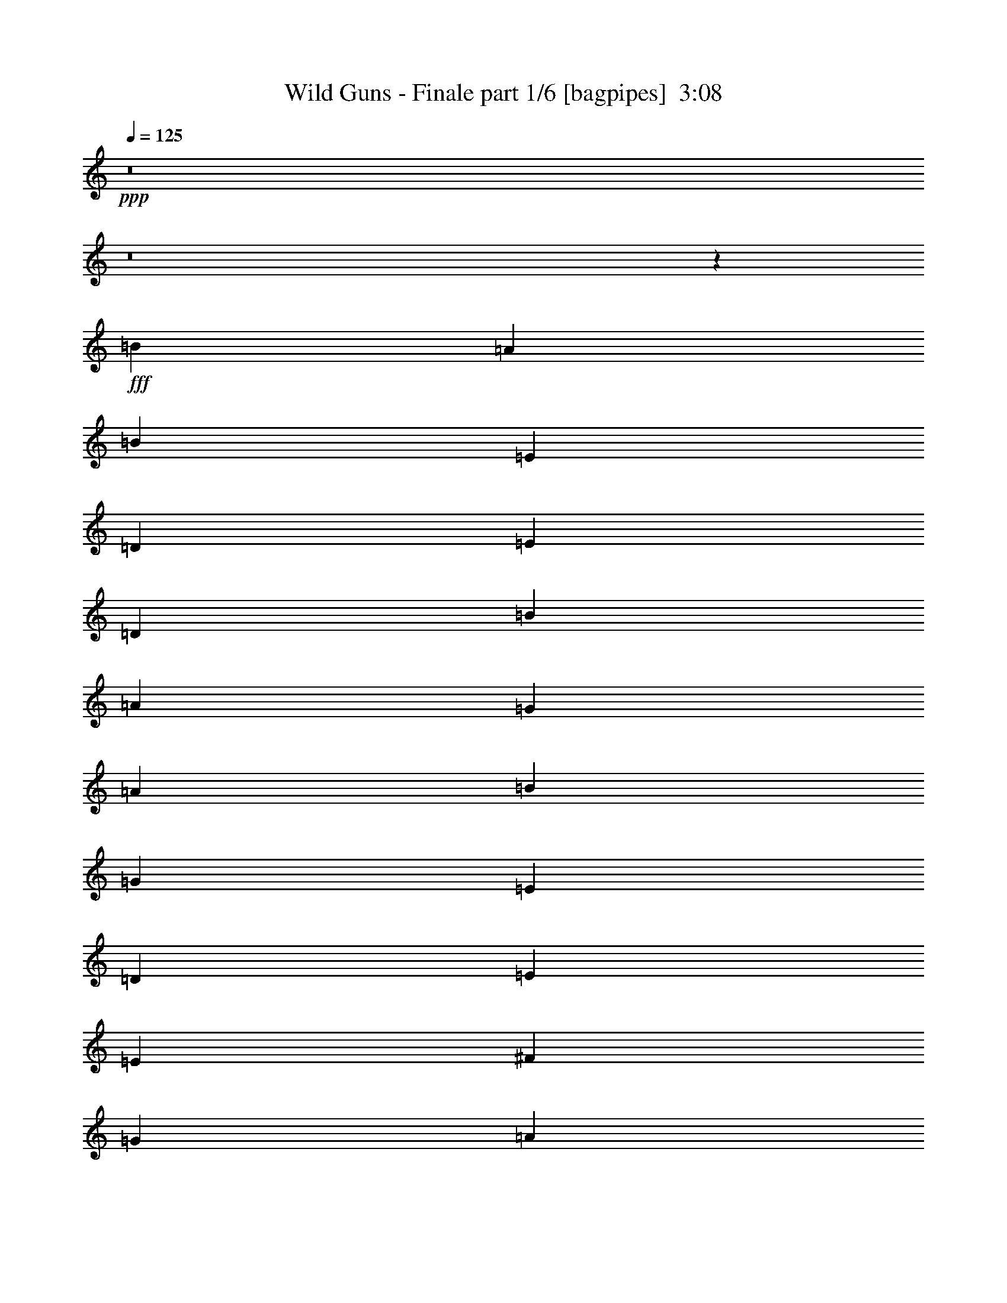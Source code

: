 % Produced with Bruzo's Transcoding Environment
% Transcribed by  Bruzo

X:1
T:  Wild Guns - Finale part 1/6 [bagpipes]  3:08
Z: Transcribed with BruTE 64
L: 1/4
Q: 125
K: C
+ppp+
z8
z8
z8889/8000
+fff+
[=B4137/8000]
[=A4387/8000]
[=B21311/4000]
[=E4387/8000]
[=D4137/8000]
[=E4387/8000]
[=D4137/8000]
[=B4387/8000]
[=A2069/4000]
[=G4387/8000]
[=A4387/8000]
[=B42621/8000]
[=G1097/2000]
[=E4137/8000]
[=D4387/8000]
[=E47009/8000]
[=E4137/8000]
[^F4387/8000]
[=G4137/8000]
[=A4387/8000]
[=G4137/8000]
[^F4387/8000]
[=E1097/2000]
[=D4137/8000]
[=E34097/8000]
[=C321/2000]
[=D3103/8000]
[=B4387/8000]
[=A4137/8000]
[=G1097/2000]
[=B4137/8000]
[=D4387/8000]
[=E4137/8000]
[=G5359/2000]
[=A2131/2000]
[=G2131/2000]
[=B341/320]
[=A2131/2000]
[^F34347/8000]
[^D6331/4000]
[=E12911/8000]
[^F2131/2000]
[=G8587/2000]
[^F2131/1000]
[^F207/1600]
[=G749/800]
[^F2131/2000]
[=E15/2]
z2111/2000
[=D4137/8000]
[=D341/320]
[=E4387/8000]
[=E2131/2000]
[=G4387/8000]
[=G4137/8000]
[=A8587/2000]
[=A4137/8000]
[=A2131/2000]
[=B4387/8000]
[=B17049/8000]
[=A4137/8000]
[=A4387/4000]
[=B2069/4000]
[=B2131/2000]
[=B2131/2000]
[=D4387/8000]
[=D341/320]
[=E4387/8000]
[=E2131/2000]
[=G4137/8000]
[=G4387/8000]
[=A17049/4000]
[=c4387/8000]
[=c2131/2000]
[=B4137/8000]
[=B4387/8000]
[=A4137/8000]
[=G1097/2000]
[^F4137/8000]
[=B34347/8000]
[=B4137/8000]
[=E4387/8000]
[=B4387/8000]
[=E2069/4000]
[=B34097/8000]
[=A4387/4000]
[=G4137/8000]
[^F4387/8000]
[=G2069/4000]
[^F4387/8000]
[=E5967/800]
[=B4387/8000]
[=E4387/8000]
[=B4137/8000]
[=E4387/8000]
[=B17049/4000]
[=A2131/2000]
[=G4387/8000]
[^F4137/8000]
[=G4387/8000]
[=A2069/4000]
[=B749/100]
[=E4387/8000]
[=A4137/8000]
[=E4387/8000]
[=A4137/8000]
[=E8587/2000]
[=A4137/8000]
[=G4387/8000]
[^F4137/8000]
[=E4387/8000]
[^F34097/8000]
[=B807/500]
[=A12661/8000]
[^F351/320]
[=E34097/8000]
[=B12911/8000]
[=A6331/4000]
[=D2131/2000]
[=D517/4000]
[=E58883/8000]
z8527/8000
[=D1097/2000]
[=D2131/2000]
[=E4137/8000]
[=E2131/2000]
[=G4387/8000]
[=G2069/4000]
[=A34347/8000]
[=A4137/8000]
[=A4387/4000]
[=B4137/8000]
[=B17049/8000]
[=A4387/8000]
[=A2131/2000]
[=B2069/4000]
[=B4387/4000]
[=B2131/2000]
[=D4137/8000]
[=D341/320]
[=E4387/8000]
[=E2131/2000]
[=G4387/8000]
[=G4137/8000]
[=A17049/4000]
[=c4387/8000]
[=c2131/2000]
[=B4387/8000]
[=B4137/8000]
[=A1097/2000]
[=G4137/8000]
[^F4387/8000]
[=B34097/8000]
[=B4387/8000]
[=E4137/8000]
[=B1097/2000]
[=E4137/8000]
[=B34347/8000]
[=A2131/2000]
[=G4137/8000]
[^F1097/2000]
[=G4387/8000]
[^F4137/8000]
[=E749/100]
[=B4137/8000]
[=E4387/8000]
[=B4137/8000]
[=E1097/2000]
[=B34097/8000]
[=A2131/2000]
[=G4387/8000]
[^F4387/8000]
[=G2069/4000]
[=A4387/8000]
[=B5967/800]
[=E4387/8000]
[=A4137/8000]
[=E4387/8000]
[=A4387/8000]
[=E17049/4000]
[=A4137/8000]
[=G4387/8000]
[^F4387/8000]
[=E4137/8000]
[^F34097/8000]
[=B807/500]
[=A12911/8000]
[^F341/320]
[=E34097/8000]
[=B12911/8000]
[=A807/500]
[=D2131/2000]
[=D517/4000]
[=E1171/160]
z8611/8000
[=D4387/8000]
[=D2131/2000]
[=E4387/8000]
[=E2131/2000]
[=G2069/4000]
[=G4387/8000]
[=A34097/8000]
[=A4387/8000]
[=A2131/2000]
[=B2069/4000]
[=B8649/4000]
[=A4137/8000]
[=A341/320]
[=B4387/8000]
[=B2131/2000]
[=B2131/2000]
[=D1097/2000]
[=D2131/2000]
[=E4137/8000]
[=E2131/2000]
[=G4387/8000]
[=G2069/4000]
[=A34347/8000]
[=c4137/8000]
[=c2131/2000]
[=B4387/8000]
[=B1097/2000]
[=A4137/8000]
[=G4387/8000]
[^F4137/8000]
[=B34347/8000]
[=B4137/8000]
[=E1097/2000]
[=B4137/8000]
[=E4387/8000]
[=B34097/8000]
[=A2131/2000]
[=G1097/2000]
[^F4137/8000]
[=G4387/8000]
[^F4137/8000]
[=E749/100]
[=B4387/8000]
[=E4137/8000]
[=B1097/2000]
[=E4137/8000]
[=B34347/8000]
[=A2131/2000]
[=G4137/8000]
[^F1097/2000]
[=G4137/8000]
[=A4387/8000]
[=B749/100]
[=E4137/8000]
[=A4387/8000]
[=E4137/8000]
[=A1097/2000]
[=E34097/8000]
[=A4387/8000]
[=G4137/8000]
[^F4387/8000]
[=E4137/8000]
[^F8587/2000]
[=B12661/8000]
[=A12911/8000]
[^F341/320]
[=E34347/8000]
[=B12661/8000]
[=A807/500]
[=D2131/2000]
[=D207/1600]
[=E29483/4000]
z117/16

X:2
T:  Wild Guns - Finale part 2/6 [horn]  3:08
Z: Transcribed with BruTE 64
L: 1/4
Q: 125
K: C
+ppp+
+f+
[=C/4]
z2387/8000
[=C2069/8000]
[=C517/2000]
[=C247/1000]
z2411/8000
[=C2069/8000]
[=C2069/8000]
[=C1951/8000]
z609/2000
[=C517/2000]
[=C2069/8000]
[=C2427/8000]
z49/200
[=C2069/8000]
[=C517/2000]
[=C2403/8000]
z31/125
[=C2069/8000]
[=C2069/8000]
[=C1189/4000]
z2009/8000
[=C517/2000]
[=C2319/8000]
[=C263/1000]
z2033/8000
[=C2069/8000]
[=C1159/4000]
[=C13/50]
z2057/8000
[=C2319/8000]
[=C517/2000]
[=C257/1000]
z1041/4000
[=C1159/4000]
[=C2069/8000]
[=C2031/8000]
z1053/4000
[=C1159/4000]
[=C2069/8000]
[=C2007/8000]
z119/400
[=C2069/8000]
[=C517/2000]
[=C1983/8000]
z601/2000
[=C2069/8000]
[=C2069/8000]
[=C979/4000]
z2429/8000
[=C517/2000]
[=C2069/8000]
[=C1217/4000]
z1953/8000
[=C2069/8000]
[=C517/2000]
[=C241/800]
z1977/8000
[=C2069/8000]
[=C2069/8000]
[=C477/1600]
z1001/4000
[=C517/2000]
[=C2319/8000]
[=C2111/8000]
z1013/4000
[=C2069/8000]
[=C1159/4000]
[=C2087/8000]
z41/160
[=C2069/8000]
[=C1159/4000]
[=C2063/8000]
z83/320
[=C1159/4000]
[=C2069/8000]
[=C1019/4000]
z2099/8000
[=C1159/4000]
[=C2069/8000]
[=D1007/4000]
z2123/8000
[=D2319/8000]
[=D517/2000]
[=D199/800]
z1199/4000
[=D517/2000]
[=D2069/8000]
[=D393/1600]
z1211/4000
[=D517/2000]
[=D2069/8000]
[=D2441/8000]
z973/4000
[=D2069/8000]
[=D517/2000]
[=E,2417/8000]
z197/800
[=E,2069/8000]
[=E,2069/8000]
[=E,299/1000]
z399/1600
[=E,517/2000]
[=E,2319/8000]
[=E,1059/4000]
z2019/8000
[=E,2069/8000]
[=E,1159/4000]
[=E,1047/4000]
z2043/8000
[=E,2069/8000]
[=E,1159/4000]
[=E,207/800]
z517/2000
[=E,1159/4000]
[=E,2069/8000]
[=E,409/1600]
z523/2000
[=E,2319/8000]
[=E,517/2000]
[=E,2021/8000]
z529/2000
[=E,2319/8000]
[=E,517/2000]
[=E,1997/8000]
z2391/8000
[=E,517/2000]
[=E,2069/8000]
[=C493/2000]
z483/1600
[=C517/2000]
[=C2069/8000]
[=C487/2000]
z2439/8000
[=C2069/8000]
[=C517/2000]
[=C303/1000]
z1963/8000
[=C2069/8000]
[=C2069/8000]
[=C2399/8000]
z497/2000
[=C517/2000]
[=C2069/8000]
[=D19/64]
z503/2000
[=D2069/8000]
[=D1159/4000]
[=D2101/8000]
z509/2000
[=D2069/8000]
[=D2319/8000]
[=D519/2000]
z2061/8000
[=D1159/4000]
[=D2069/8000]
[=D513/2000]
z417/1600
[=D2319/8000]
[=D517/2000]
[=E,507/2000]
z2109/8000
[=E,2319/8000]
[=E,517/2000]
[=E,501/2000]
z149/500
[=E,517/2000]
[=E,2069/8000]
[=E,1979/8000]
z301/1000
[=E,517/2000]
[=E,2069/8000]
[=E,391/1600]
z38/125
[=E,2069/8000]
[=E,517/2000]
[=E,2431/8000]
z1957/8000
[=E,517/2000]
[=E,2069/8000]
[=E,1203/4000]
z1981/8000
[=E,517/2000]
[=E,2069/8000]
[=E,1191/4000]
z401/1600
[=E,2069/8000]
[=E,1159/4000]
[=E,527/2000]
z2029/8000
[=E,2069/8000]
[=E,2319/8000]
[=C2083/8000]
z1027/4000
[=C517/2000]
[=C2319/8000]
[=C2059/8000]
z1039/4000
[=C2319/8000]
[=C517/2000]
[=C407/1600]
z1051/4000
[=C2319/8000]
[=C517/2000]
[=C2011/8000]
z2377/8000
[=C517/2000]
[=C2069/8000]
[^C993/4000]
z2401/8000
[^C2069/8000]
[^C517/2000]
[^C981/4000]
z97/320
[^C2069/8000]
[^C517/2000]
[^C1219/4000]
z39/160
[^C517/2000]
[^C2069/8000]
[^C2413/8000]
z987/4000
[^C517/2000]
[^C2069/8000]
[=D2389/8000]
z999/4000
[=D2069/8000]
[=D1159/4000]
[=D423/1600]
z1011/4000
[=D2069/8000]
[=D2319/8000]
[=D209/800]
z2047/8000
[=D517/2000]
[=D2319/8000]
[=D1033/4000]
z2071/8000
[=D2319/8000]
[=D517/2000]
[=B,1021/4000]
z419/1600
[=B,2319/8000]
[=B,2069/8000]
[=B,2017/8000]
z53/200
[=B,1159/4000]
[=B,2069/8000]
[=B,1993/8000]
z1197/4000
[=B,2069/8000]
[=B,517/2000]
[=B,1969/8000]
z1209/4000
[=B,2069/8000]
[=B,517/2000]
[=C389/1600]
z2443/8000
[=C517/2000]
[=C2069/8000]
[=C121/400]
z1967/8000
[=C517/2000]
[=C2069/8000]
[=C599/2000]
z1991/8000
[=C2069/8000]
[=C1159/4000]
[=C1061/4000]
z403/1600
[=C2069/8000]
[=C2319/8000]
[=D2097/8000]
z51/200
[=D517/2000]
[=D2319/8000]
[=D2073/8000]
z129/500
[=D2319/8000]
[=D517/2000]
[=D2049/8000]
z261/1000
[=D2319/8000]
[=D2069/8000]
[=D253/1000]
z2113/8000
[=D1159/4000]
[=D2069/8000]
[=E,/4]
z2387/8000
[=E,2069/8000]
[=E,517/2000]
[=E,247/1000]
z2411/8000
[=E,2069/8000]
[=E,517/2000]
[=E,61/250]
z609/2000
[=E,517/2000]
[=E,2069/8000]
[=E,2427/8000]
z49/200
[=E,517/2000]
[=E,2069/8000]
[=E,2403/8000]
z31/125
[=E,2069/8000]
[=E,517/2000]
[=E,2379/8000]
z2009/8000
[=E,517/2000]
[=E,2319/8000]
[=E,263/1000]
z2033/8000
[=E,517/2000]
[=E,2319/8000]
[=E,13/50]
z8
z8
z8
z8
z5993/2000
[=C507/2000]
z2109/8000
[=C2319/8000]
[=C517/2000]
[=C501/2000]
z2383/8000
[=C2069/8000]
[=C2069/8000]
[=C1979/8000]
z301/1000
[=C517/2000]
[=C2069/8000]
[=C391/1600]
z38/125
[=C2069/8000]
[=C517/2000]
[=C2431/8000]
z489/2000
[=C2069/8000]
[=C517/2000]
[=C2407/8000]
z1981/8000
[=C517/2000]
[=C2069/8000]
[=C1191/4000]
z401/1600
[=C2069/8000]
[=C1159/4000]
[=C527/2000]
z2029/8000
[=C2069/8000]
[=C1159/4000]
[=E,521/2000]
z1027/4000
[=E,517/2000]
[=E,2319/8000]
[=E,2059/8000]
z1039/4000
[=E,1159/4000]
[=E,2069/8000]
[=E,407/1600]
z1051/4000
[=E,2319/8000]
[=E,517/2000]
[=E,2011/8000]
z297/1000
[=E,2069/8000]
[=E,2069/8000]
[=E,993/4000]
z2401/8000
[=E,517/2000]
[=E,2069/8000]
[=E,981/4000]
z97/320
[=E,2069/8000]
[=E,517/2000]
[=E,1219/4000]
z1949/8000
[=E,2069/8000]
[=E,2069/8000]
[=E,2413/8000]
z987/4000
[=E,517/2000]
[=E,2069/8000]
[=C2389/8000]
z999/4000
[=C2069/8000]
[=C1159/4000]
[=C423/1600]
z1011/4000
[=C2069/8000]
[=C1159/4000]
[=C2091/8000]
z2047/8000
[=C517/2000]
[=C2319/8000]
[=C1033/4000]
z2071/8000
[=C1159/4000]
[=C2069/8000]
[=C1021/4000]
z419/1600
[=C2319/8000]
[=C517/2000]
[=C1009/4000]
z53/200
[=C1159/4000]
[=C2069/8000]
[=C1993/8000]
z1197/4000
[=C517/2000]
[=C2069/8000]
[=C1969/8000]
z1209/4000
[=C2069/8000]
[=C517/2000]
[=E,389/1600]
z1221/4000
[=E,2069/8000]
[=E,2069/8000]
[=E,121/400]
z1967/8000
[=E,517/2000]
[=E,2069/8000]
[=E,599/2000]
z1991/8000
[=E,2069/8000]
[=E,1159/4000]
[=E,1061/4000]
z403/1600
[=E,2069/8000]
[=E,1159/4000]
[=E,1049/4000]
z51/200
[=E,517/2000]
[=E,2319/8000]
[=E,2073/8000]
z129/500
[=E,2319/8000]
[=E,517/2000]
[=E,2049/8000]
z261/1000
[=E,2319/8000]
[=E,517/2000]
[=E,81/320]
z2113/8000
[=E,1159/4000]
[=E,2069/8000]
[=C/4]
z2387/8000
[=C517/2000]
[=C2069/8000]
[=C247/1000]
z2411/8000
[=C2069/8000]
[=C517/2000]
[=C61/250]
z487/1600
[=C2069/8000]
[=C2069/8000]
[=C2427/8000]
z49/200
[=C517/2000]
[=C2069/8000]
[^C2403/8000]
z31/125
[^C2069/8000]
[^C517/2000]
[^C2379/8000]
z251/1000
[^C2069/8000]
[^C2319/8000]
[^C263/1000]
z2033/8000
[^C517/2000]
[^C2319/8000]
[^C13/50]
z2057/8000
[^C2319/8000]
[^C517/2000]
[=D257/1000]
z2081/8000
[=D2319/8000]
[=D517/2000]
[=D127/500]
z1053/4000
[=D1159/4000]
[=D2069/8000]
[=D2007/8000]
z119/400
[=D517/2000]
[=D2069/8000]
[=D1983/8000]
z601/2000
[=D2069/8000]
[=D517/2000]
[=B,1959/8000]
z607/2000
[=B,2069/8000]
[=B,2069/8000]
[=B,1217/4000]
z1953/8000
[=B,517/2000]
[=B,2069/8000]
[=B,241/800]
z1977/8000
[=B,2069/8000]
[=B,517/2000]
[=B,1193/4000]
z2001/8000
[=B,2069/8000]
[=B,2319/8000]
[=C2111/8000]
z1013/4000
[=C517/2000]
[=C2319/8000]
[=C2087/8000]
z41/160
[=C2069/8000]
[=C1159/4000]
[=C2063/8000]
z1037/4000
[=C2319/8000]
[=C517/2000]
[=C2039/8000]
z2099/8000
[=C1159/4000]
[=C2069/8000]
[=D1007/4000]
z2123/8000
[=D1159/4000]
[=D2069/8000]
[=D199/800]
z2397/8000
[=D2069/8000]
[=D517/2000]
[=D983/4000]
z1211/4000
[=D517/2000]
[=D2069/8000]
[=D2441/8000]
z973/4000
[=D517/2000]
[=D2069/8000]
[=E,2417/8000]
z197/800
[=E,2069/8000]
[=E,517/2000]
[=E,2393/8000]
z997/4000
[=E,2069/8000]
[=E,2319/8000]
[=E,1059/4000]
z2019/8000
[=E,517/2000]
[=E,2319/8000]
[=E,1047/4000]
z2043/8000
[=E,2069/8000]
[=E,1159/4000]
[=E,207/800]
z2067/8000
[=E,2319/8000]
[=E,517/2000]
[=E,1023/4000]
z523/2000
[=E,1159/4000]
[=E,2069/8000]
[=E,2021/8000]
z529/2000
[=E,2319/8000]
[=E,517/2000]
[=E,1997/8000]
z8
z8
z8
z8
z4811/1600
[=C389/1600]
z1221/4000
[=C2069/8000]
[=C517/2000]
[=C2421/8000]
z1967/8000
[=C517/2000]
[=C2069/8000]
[=C599/2000]
z1991/8000
[=C517/2000]
[=C2319/8000]
[=C1061/4000]
z403/1600
[=C2069/8000]
[=C1159/4000]
[=C1049/4000]
z2039/8000
[=C2069/8000]
[=C2319/8000]
[=C2073/8000]
z129/500
[=C1159/4000]
[=C2069/8000]
[=C2049/8000]
z261/1000
[=C2319/8000]
[=C517/2000]
[=C81/320]
z33/125
[=C2319/8000]
[=C2069/8000]
[=E,/4]
z2387/8000
[=E,517/2000]
[=E,2069/8000]
[=E,247/1000]
z2411/8000
[=E,2069/8000]
[=E,517/2000]
[=E,61/250]
z487/1600
[=E,2069/8000]
[=E,517/2000]
[=E,607/2000]
z49/200
[=E,517/2000]
[=E,2069/8000]
[=E,2403/8000]
z31/125
[=E,517/2000]
[=E,2069/8000]
[=E,2379/8000]
z251/1000
[=E,2069/8000]
[=E,1159/4000]
[=E,421/1600]
z2033/8000
[=E,517/2000]
[=E,2319/8000]
[=E,13/50]
z2057/8000
[=E,1159/4000]
[=E,2069/8000]
[=C257/1000]
z2081/8000
[=C2319/8000]
[=C517/2000]
[=C127/500]
z421/1600
[=C2319/8000]
[=C2069/8000]
[=C2007/8000]
z119/400
[=C517/2000]
[=C2069/8000]
[=C1983/8000]
z601/2000
[=C2069/8000]
[=C517/2000]
[=C1959/8000]
z607/2000
[=C2069/8000]
[=C517/2000]
[=C487/1600]
z1953/8000
[=C517/2000]
[=C2069/8000]
[=C241/800]
z1977/8000
[=C2069/8000]
[=C517/2000]
[=C1193/4000]
z2001/8000
[=C2069/8000]
[=C1159/4000]
[=E,33/125]
z1013/4000
[=E,517/2000]
[=E,2319/8000]
[=E,2087/8000]
z41/160
[=E,517/2000]
[=E,2319/8000]
[=E,2063/8000]
z1037/4000
[=E,2319/8000]
[=E,517/2000]
[=E,2039/8000]
z1049/4000
[=E,2319/8000]
[=E,2069/8000]
[=E,1007/4000]
z2123/8000
[=E,1159/4000]
[=E,2069/8000]
[=E,199/800]
z2397/8000
[=E,2069/8000]
[=E,517/2000]
[=E,983/4000]
z2421/8000
[=E,2069/8000]
[=E,2069/8000]
[=E,2441/8000]
z973/4000
[=E,517/2000]
[=E,2069/8000]
[=C2417/8000]
z197/800
[=C2069/8000]
[=C517/2000]
[=C2393/8000]
z997/4000
[=C2069/8000]
[=C1159/4000]
[=C2119/8000]
z2019/8000
[=C517/2000]
[=C2319/8000]
[=C1047/4000]
z2043/8000
[=C517/2000]
[=C2319/8000]
[^C207/800]
z2067/8000
[^C2319/8000]
[^C517/2000]
[^C1023/4000]
z2091/8000
[^C2319/8000]
[^C2069/8000]
[^C2021/8000]
z529/2000
[^C1159/4000]
[^C2069/8000]
[^C1997/8000]
z239/800
[^C2069/8000]
[^C517/2000]
[=D1973/8000]
z1207/4000
[=D2069/8000]
[=D2069/8000]
[=D487/2000]
z2439/8000
[=D517/2000]
[=D2069/8000]
[=D303/1000]
z1963/8000
[=D2069/8000]
[=D517/2000]
[=D3/10]
z1987/8000
[=D2069/8000]
[=D517/2000]
[=B,297/1000]
z503/2000
[=B,517/2000]
[=B,2319/8000]
[=B,2101/8000]
z509/2000
[=B,517/2000]
[=B,2319/8000]
[=B,2077/8000]
z103/400
[=B,2319/8000]
[=B,517/2000]
[=B,2053/8000]
z417/1600
[=B,1159/4000]
[=B,2069/8000]
[=C507/2000]
z2109/8000
[=C1159/4000]
[=C2069/8000]
[=C501/2000]
z2383/8000
[=C2069/8000]
[=C517/2000]
[=C99/400]
z2407/8000
[=C2069/8000]
[=C2069/8000]
[=C391/1600]
z38/125
[=C517/2000]
[=C2069/8000]
[=D2431/8000]
z489/2000
[=D2069/8000]
[=D517/2000]
[=D2407/8000]
z99/400
[=D2069/8000]
[=D517/2000]
[=D2383/8000]
z401/1600
[=D517/2000]
[=D2319/8000]
[=D527/2000]
z2029/8000
[=D2069/8000]
[=D1159/4000]
[=E,521/2000]
z2053/8000
[=E,2069/8000]
[=E,1159/4000]
[=E,103/400]
z1039/4000
[=E,1159/4000]
[=E,2069/8000]
[=E,407/1600]
z1051/4000
[=E,1159/4000]
[=E,2069/8000]
[=E,2011/8000]
z297/1000
[=E,2069/8000]
[=E,517/2000]
[=E,1987/8000]
z3/10
[=E,2069/8000]
[=E,2069/8000]
[=E,981/4000]
z97/320
[=E,517/2000]
[=E,2069/8000]
[=E,1219/4000]
z1949/8000
[=E,2069/8000]
[=E,517/2000]
[=E,1207/4000]
z8
z8
z8
z8
z1493/500
[=C33/125]
z81/320
[=C2069/8000]
[=C2319/8000]
[=C2087/8000]
z41/160
[=C517/2000]
[=C2319/8000]
[=C2063/8000]
z1037/4000
[=C2319/8000]
[=C517/2000]
[=C2039/8000]
z1049/4000
[=C2319/8000]
[=C517/2000]
[=C403/1600]
z2123/8000
[=C1159/4000]
[=C2069/8000]
[=C199/800]
z2397/8000
[=C517/2000]
[=C2069/8000]
[=C983/4000]
z2421/8000
[=C2069/8000]
[=C517/2000]
[=C1221/4000]
z973/4000
[=C517/2000]
[=C2069/8000]
[=E,2417/8000]
z197/800
[=E,517/2000]
[=E,2069/8000]
[=E,2393/8000]
z997/4000
[=E,2069/8000]
[=E,1159/4000]
[=E,2119/8000]
z1009/4000
[=E,2069/8000]
[=E,2319/8000]
[=E,1047/4000]
z2043/8000
[=E,517/2000]
[=E,2319/8000]
[=E,207/800]
z2067/8000
[=E,2319/8000]
[=E,517/2000]
[=E,1023/4000]
z2091/8000
[=E,2319/8000]
[=E,517/2000]
[=E,1011/4000]
z529/2000
[=E,1159/4000]
[=E,2069/8000]
[=E,1997/8000]
z239/800
[=E,2069/8000]
[=E,517/2000]
[=C1973/8000]
z1207/4000
[=C2069/8000]
[=C517/2000]
[=C1949/8000]
z2439/8000
[=C517/2000]
[=C2069/8000]
[=C303/1000]
z1963/8000
[=C517/2000]
[=C2069/8000]
[=C3/10]
z1987/8000
[=C2069/8000]
[=C517/2000]
[=C297/1000]
z2011/8000
[=C2069/8000]
[=C2319/8000]
[=C2101/8000]
z509/2000
[=C517/2000]
[=C2319/8000]
[=C2077/8000]
z103/400
[=C2319/8000]
[=C517/2000]
[=C2053/8000]
z521/2000
[=C2319/8000]
[=C2069/8000]
[=E,507/2000]
z2109/8000
[=E,1159/4000]
[=E,2069/8000]
[=E,501/2000]
z2383/8000
[=E,2069/8000]
[=E,517/2000]
[=E,99/400]
z2407/8000
[=E,2069/8000]
[=E,517/2000]
[=E,489/2000]
z38/125
[=E,517/2000]
[=E,2069/8000]
[=E,2431/8000]
z489/2000
[=E,517/2000]
[=E,2069/8000]
[=E,2407/8000]
z99/400
[=E,2069/8000]
[=E,517/2000]
[=E,2383/8000]
z501/2000
[=E,2069/8000]
[=E,2319/8000]
[=E,527/2000]
z2029/8000
[=E,517/2000]
[=E,2319/8000]
[=C521/2000]
z2053/8000
[=C2069/8000]
[=C1159/4000]
[=C103/400]
z2077/8000
[=C2319/8000]
[=C2069/8000]
[=C407/1600]
z1051/4000
[=C1159/4000]
[=C2069/8000]
[=C2011/8000]
z297/1000
[=C2069/8000]
[=C517/2000]
[^C1987/8000]
z3/10
[^C2069/8000]
[^C517/2000]
[^C1963/8000]
z97/320
[^C517/2000]
[^C2069/8000]
[^C1219/4000]
z1949/8000
[^C517/2000]
[^C2069/8000]
[^C1207/4000]
z1973/8000
[^C2069/8000]
[^C517/2000]
[=D239/800]
z999/4000
[=D517/2000]
[=D2319/8000]
[=D423/1600]
z1011/4000
[=D517/2000]
[=D2319/8000]
[=D2091/8000]
z1023/4000
[=D2069/8000]
[=D1159/4000]
[=D2067/8000]
z207/800
[=D2319/8000]
[=D2069/8000]
[=B,1021/4000]
z419/1600
[=B,1159/4000]
[=B,2069/8000]
[=B,1009/4000]
z2119/8000
[=B,2319/8000]
[=B,517/2000]
[=B,997/4000]
z2393/8000
[=B,2069/8000]
[=B,517/2000]
[=B,197/800]
z1209/4000
[=B,517/2000]
[=B,2069/8000]
[=C389/1600]
z1221/4000
[=C2069/8000]
[=C517/2000]
[=C2421/8000]
z983/4000
[=C2069/8000]
[=C517/2000]
[=C2397/8000]
z1991/8000
[=C517/2000]
[=C2319/8000]
[=C1061/4000]
z403/1600
[=C517/2000]
[=C2319/8000]
[=D1049/4000]
z2039/8000
[=D2069/8000]
[=D1159/4000]
[=D1037/4000]
z2063/8000
[=D2319/8000]
[=D2069/8000]
[=D2049/8000]
z261/1000
[=D1159/4000]
[=D2069/8000]
[=D81/320]
z33/125
[=D2319/8000]
[=D517/2000]
[=E,2001/8000]
z1193/4000
[=E,2069/8000]
[=E,2069/8000]
[=E,247/1000]
z2411/8000
[=E,517/2000]
[=E,2069/8000]
[=E,61/250]
z487/1600
[=E,2069/8000]
[=E,517/2000]
[=E,607/2000]
z1959/8000
[=E,2069/8000]
[=E,517/2000]
[=E,601/2000]
z31/125
[=E,517/2000]
[=E,2069/8000]
[=E,2379/8000]
z251/1000
[=E,517/2000]
[=E,2319/8000]
[=E,421/1600]
z127/500
[=E,2069/8000]
[=E,1159/4000]
[=E,2081/8000]
z113/16

X:3
T:  Wild Guns - Finale part 3/6 [flute]  3:08
Z: Transcribed with BruTE 64
L: 1/4
Q: 125
K: C
+ppp+
z8
z8
z8889/8000
[=B,34097/8000=E34097/8000]
[=A,34097/8000=D34097/8000]
[=B,8-=E8-]
[=B,889/1600=E889/1600]
[=B,34097/8000=E34097/8000]
[=A,34347/8000=D34347/8000]
[=B,8-=E8-]
[=B,889/1600=E889/1600]
[=G,34097/8000=C34097/8000]
[=A,34097/8000^C34097/8000]
[=A,34347/8000=D34347/8000]
[=B,6331/4000^D6331/4000]
[=A,4287/1600^D4287/1600]
[=B,8587/2000=E8587/2000]
[=A,34097/8000=D34097/8000]
[=A,34097/8000=B,34097/8000]
[=G,25903/8000=B,25903/8000]
z2111/2000
[=E,8-=G,8-]
[=E,889/1600=G,889/1600]
[=E,8-=B,8-]
[=E,2097/4000=B,2097/4000]
[=E,8-=G,8-]
[=E,889/1600=G,889/1600]
[=G,34097/8000=C34097/8000]
[^F,8649/4000=B,8649/4000]
[=B,17049/8000^D17049/8000]
[=G,8-=C8-]
[=G,1111/2000=C1111/2000]
[=G,8-=B,8-]
[=G,839/1600=B,839/1600]
[=G,8-=C8-]
[=G,1111/2000=C1111/2000]
[=G,8-=B,8-]
[=G,889/1600=B,889/1600]
[=G,34097/8000=C34097/8000]
[=A,34347/8000^C34347/8000]
[=A,34097/8000=D34097/8000]
[=A,807/500=D807/500]
[=A,5359/2000=D5359/2000]
[=B,34097/8000=C34097/8000]
[=A,34097/8000=D34097/8000]
[=A,34347/8000=B,34347/8000]
[=G,2557/800=B,2557/800]
z8527/8000
[=E,8-=G,8-]
[=E,889/1600=G,889/1600]
[=E,8-=B,8-]
[=E,1111/2000=B,1111/2000]
[=E,8-=G,8-]
[=E,839/1600=G,839/1600]
[=G,34347/8000=C34347/8000]
[^F,17049/8000=B,17049/8000]
[=B,2131/1000^D2131/1000]
[=G,8-=C8-]
[=G,889/1600=C889/1600]
[=G,8-=B,8-]
[=G,1111/2000=B,1111/2000]
[=G,8-=C8-]
[=G,1111/2000=C1111/2000]
[=G,8-=B,8-]
[=G,839/1600=B,839/1600]
[=G,34347/8000=C34347/8000]
[=A,34097/8000^C34097/8000]
[=A,34097/8000=D34097/8000]
[=A,807/500=D807/500]
[=A,5359/2000=D5359/2000]
[=B,34097/8000=C34097/8000]
[=A,34347/8000=D34347/8000]
[=A,34097/8000=B,34097/8000]
[=G,25487/8000=B,25487/8000]
z8611/8000
[=E,8-=G,8-]
[=E,1111/2000=G,1111/2000]
[=E,8-=B,8-]
[=E,1111/2000=B,1111/2000]
[=E,8-=G,8-]
[=E,889/1600=G,889/1600]
[=G,34097/8000=C34097/8000]
[^F,17049/8000=B,17049/8000]
[=B,8649/4000^D8649/4000]
[=G,8-=C8-]
[=G,839/1600=C839/1600]
[=G,8-=B,8-]
[=G,1111/2000=B,1111/2000]
[=G,8-=C8-]
[=G,889/1600=C889/1600]
[=G,8-=B,8-]
[=G,1111/2000=B,1111/2000]
[=G,34097/8000=C34097/8000]
[=A,34097/8000^C34097/8000]
[=A,8587/2000=D8587/2000]
[=A,12661/8000=D12661/8000]
[=A,5359/2000=D5359/2000]
[=B,34347/8000=C34347/8000]
[=A,34097/8000=D34097/8000]
[=A,34097/8000=B,34097/8000]
[=G,1619/500=B,1619/500]
z117/16

X:4
T:  Wild Guns - Finale part 4/6 [lute]  3:08
Z: Transcribed with BruTE 64
L: 1/4
Q: 125
K: C
+ppp+
z8
z8
z8889/8000
+mp+
[=g34097/8000]
[^f34097/8000]
[=g8-]
[=g889/1600]
[=g34097/8000]
[^f34347/8000]
[=g8-]
[=g889/1600]
[=e34097/8000]
[=e34097/8000]
[^f34347/8000]
[^f6331/4000]
[^f4287/1600]
[=g8587/2000]
[^f34097/8000]
[=e34097/8000]
[=e25903/8000]
z2111/2000
+f+
[=G/4=c/4-]
+mp+
[=c2137/8000-]
+f+
[^F2363/8000=c2363/8000-]
+mp+
[=c81/320-]
+f+
[=D79/320=c79/320-]
+mp+
[=c1081/4000-]
+f+
[=G1169/4000=c1169/4000-]
+mp+
[=c2049/8000-]
+f+
[=D1951/8000=c1951/8000-]
+mp+
[=c609/2000-]
+f+
[^F129/500=c129/500-]
+mp+
[=c2073/8000-]
+f+
[=D1927/8000=c1927/8000-]
+mp+
[=c123/400-]
+f+
[=G51/200=c51/200-]
+mp+
[=c2097/8000-]
+f+
[=G1903/8000=c1903/8000-]
+mp+
[=c497/1600-]
+f+
[^F403/1600=c403/1600-]
+mp+
[=c1061/4000-]
+f+
[=D1189/4000=c1189/4000-]
+mp+
[=c2009/8000-]
+f+
[=G1991/8000=c1991/8000-]
+mp+
[=c1073/4000-]
+f+
[=D1177/4000=c1177/4000-]
+mp+
[=c2033/8000-]
+f+
[=G8467/8000=c8467/8000-]
+mp+
[=c889/1600]
[=G8-]
[=G2097/4000]
+f+
[=G5/16=c5/16-]
+mp+
[=c1887/8000-]
+f+
[^F2113/8000=c2113/8000-]
+mp+
[=c253/1000-]
+f+
[=D619/2000=c619/2000-]
+mp+
[=c239/1000-]
+f+
[=G261/1000=c261/1000-]
+mp+
[=c2299/8000-]
+f+
[=D2201/8000=c2201/8000-]
+mp+
[=c121/500-]
+f+
[^F129/500=c129/500-]
+mp+
[=c2323/8000-]
+f+
[=D2177/8000=c2177/8000-]
+mp+
[=c49/200-]
+f+
[=G51/200=c51/200-]
+mp+
[=c2347/8000-]
+f+
[=G2153/8000=c2153/8000-]
+mp+
[=c31/125-]
+f+
[^F629/2000=c629/2000-]
+mp+
[=c117/500-]
+f+
[=D133/500=c133/500-]
+mp+
[=c2009/8000-]
+f+
[=G2491/8000=c2491/8000-]
+mp+
[=c237/1000-]
+f+
[=D263/1000=c263/1000-]
+mp+
[=c2033/8000-]
+f+
[=G8967/8000=c8967/8000-]
+mp+
[=c789/1600]
[=e34097/8000]
[^d4387/4000-]
+f+
[^F2069/8000^d2069/8000-]
[=G517/2000^d517/2000-]
[=A2069/8000^d2069/8000-]
[^A1159/4000^d1159/4000]
+mp+
[^f17049/8000]
[=e8-]
[=e1111/2000]
[=e8-]
[=e839/1600]
[=e8-]
[=e1111/2000]
[=e8-]
[=e889/1600]
[=e34097/8000]
[=e34347/8000]
[^f34097/8000]
[^f807/500]
[^f5359/2000]
[=g34097/8000]
[^f34097/8000]
[=e34347/8000]
[=e2557/800]
z8527/8000
+f+
[=G/4=c/4-]
+mp+
[=c597/2000-]
+f+
[^F33/125=c33/125-]
+mp+
[=c81/320-]
+f+
[=D79/320=c79/320-]
+mp+
[=c603/2000-]
+f+
[=G261/1000=c261/1000-]
+mp+
[=c2049/8000-]
+f+
[=D2451/8000=c2451/8000-]
+mp+
[=c121/500-]
+f+
[^F129/500=c129/500-]
+mp+
[=c2073/8000-]
+f+
[=D2427/8000=c2427/8000-]
+mp+
[=c49/200-]
+f+
[=G51/200=c51/200-]
+mp+
[=c1049/4000-]
+f+
[=G1201/4000=c1201/4000-]
+mp+
[=c397/1600-]
+f+
[^F403/1600=c403/1600-]
+mp+
[=c593/2000-]
+f+
[=D133/500=c133/500-]
+mp+
[=c2009/8000-]
+f+
[=G1991/8000=c1991/8000-]
+mp+
[=c599/2000-]
+f+
[=D263/1000=c263/1000-]
+mp+
[=c2033/8000-]
+f+
[=G8467/8000=c8467/8000-]
+mp+
[=c889/1600]
[=G8-]
[=G1111/2000]
+f+
[=G/4=c/4-]
+mp+
[=c2137/8000-]
+f+
[^F1863/8000=c1863/8000-]
+mp+
[=c101/320-]
+f+
[=D79/320=c79/320-]
+mp+
[=c1081/4000-]
+f+
[=G1169/4000=c1169/4000-]
+mp+
[=c2049/8000-]
+f+
[=D1951/8000=c1951/8000-]
+mp+
[=c1093/4000-]
+f+
[^F1157/4000=c1157/4000-]
+mp+
[=c2073/8000-]
+f+
[=D1927/8000=c1927/8000-]
+mp+
[=c123/400-]
+f+
[=G51/200=c51/200-]
+mp+
[=c2097/8000-]
+f+
[=G1903/8000=c1903/8000-]
+mp+
[=c497/1600-]
+f+
[^F403/1600=c403/1600-]
+mp+
[=c1061/4000-]
+f+
[=D939/4000=c939/4000-]
+mp+
[=c2509/8000-]
+f+
[=G1991/8000=c1991/8000-]
+mp+
[=c1073/4000-]
+f+
[=D1177/4000=c1177/4000-]
+mp+
[=c2033/8000-]
+f+
[=G8467/8000=c8467/8000-]
+mp+
[=c839/1600]
[=e34347/8000]
[^d2131/2000-]
+f+
[^F2069/8000^d2069/8000-]
[=G517/2000^d517/2000-]
[=A2319/8000^d2319/8000-]
[^A2069/8000^d2069/8000]
+mp+
[^f2131/1000]
[=e8-]
[=e889/1600]
[=e8-]
[=e1111/2000]
[=e8-]
[=e1111/2000]
[=e8-]
[=e839/1600]
[=e34347/8000]
[=e34097/8000]
[^f34097/8000]
[^f807/500]
[^f5359/2000]
[=g34097/8000]
[^f34347/8000]
[=e34097/8000]
[=e25487/8000]
z8611/8000
+f+
[=G5/16=c5/16-]
+mp+
[=c1887/8000-]
+f+
[^F2113/8000=c2113/8000-]
+mp+
[=c1137/4000-]
+f+
[=D1113/4000=c1113/4000-]
+mp+
[=c1911/8000-]
+f+
[=G2089/8000=c2089/8000-]
+mp+
[=c1149/4000-]
+f+
[=D1101/4000=c1101/4000-]
+mp+
[=c387/1600-]
+f+
[^F413/1600=c413/1600-]
+mp+
[=c1161/4000-]
+f+
[=D1089/4000=c1089/4000-]
+mp+
[=c49/200-]
+f+
[=G127/400=c127/400-]
+mp+
[=c1847/8000-]
+f+
[=G2153/8000=c2153/8000-]
+mp+
[=c31/125-]
+f+
[^F629/2000=c629/2000-]
+mp+
[=c1871/8000-]
+f+
[=D2129/8000=c2129/8000-]
+mp+
[=c251/1000-]
+f+
[=G623/2000=c623/2000-]
+mp+
[=c379/1600-]
+f+
[=D421/1600=c421/1600-]
+mp+
[=c2283/8000-]
+f+
[=G8717/8000=c8717/8000-]
+mp+
[=c493/1000]
[=G8-]
[=G1111/2000]
+f+
[=G/4=c/4-]
+mp+
[=c597/2000-]
+f+
[^F33/125=c33/125-]
+mp+
[=c81/320-]
+f+
[=D79/320=c79/320-]
+mp+
[=c603/2000-]
+f+
[=G261/1000=c261/1000-]
+mp+
[=c2049/8000-]
+f+
[=D1951/8000=c1951/8000-]
+mp+
[=c609/2000-]
+f+
[^F129/500=c129/500-]
+mp+
[=c2073/8000-]
+f+
[=D2427/8000=c2427/8000-]
+mp+
[=c49/200-]
+f+
[=G51/200=c51/200-]
+mp+
[=c1049/4000-]
+f+
[=G1201/4000=c1201/4000-]
+mp+
[=c397/1600-]
+f+
[^F403/1600=c403/1600-]
+mp+
[=c1061/4000-]
+f+
[=D1189/4000=c1189/4000-]
+mp+
[=c2009/8000-]
+f+
[=G1991/8000=c1991/8000-]
+mp+
[=c599/2000-]
+f+
[=D263/1000=c263/1000-]
+mp+
[=c2033/8000-]
+f+
[=G8467/8000=c8467/8000-]
+mp+
[=c889/1600]
[=e34097/8000]
[^d2131/2000-]
+f+
[^F2319/8000^d2319/8000-]
[=G517/2000^d517/2000-]
[=A2069/8000^d2069/8000-]
[^A2069/8000^d2069/8000]
+mp+
[^f8649/4000]
[=e8-]
[=e839/1600]
[=e8-]
[=e1111/2000]
[=e8-]
[=e889/1600]
[=e8-]
[=e1111/2000]
[=e34097/8000]
[=e34097/8000]
[^f8587/2000]
[^f12661/8000]
[^f5359/2000]
[=g34347/8000]
[^f34097/8000]
[=e34097/8000]
[=e1619/500]
z117/16

X:5
T:  Wild Guns - Finale part 5/6 [theorbo]  3:08
Z: Transcribed with BruTE 64
L: 1/4
Q: 125
K: C
+ppp+
z8
z8
z8
z8
z8
z8
z8
z8
z8
z8
z5493/1000
+fff+
[=C507/1000]
z4303/4000
[=C2197/4000]
z17041/8000
[=C4459/8000]
z8453/8000
[=C4047/8000]
z4477/8000
[=G,4137/8000]
[=G,351/320]
[=E4111/8000]
z171/160
[=E89/160]
z8493/4000
[=E2007/4000]
z8897/8000
[=E4103/8000]
z2211/4000
[=E4137/8000]
[=E2131/2000]
[=C4417/8000]
z1699/1600
[=C901/1600]
z1693/800
[=C407/800]
z537/500
[=C551/1000]
z1029/2000
[=G,4387/8000]
[=G,341/320]
[=A,559/1000]
z8439/8000
[=A,4061/8000]
z137/64
[=B,35/64]
z1067/1000
[=B,279/500]
z4061/8000
[=B,4387/8000]
[=B,2131/2000]
[=C1007/2000]
z8883/8000
[=C4117/8000]
z17069/8000
[=C4431/8000]
z8481/8000
[=C4019/8000]
z2177/1000
[=E1021/2000]
z4289/4000
[=E2211/4000]
z8507/4000
[=E2243/4000]
z337/320
[=E163/320]
z17111/8000
[=C4389/8000]
z4261/4000
[=C2239/4000]
z8479/4000
[=C2021/4000]
z431/400
[=C219/400]
z3411/1600
[=E889/1600]
z8467/8000
[=E4033/8000]
z8701/4000
[=E2049/4000]
z2141/2000
[=E1109/2000]
z17/8
[=C9/16]
z8411/8000
[=C4089/8000]
z17097/8000
[^C4403/8000]
z2127/2000
[^C1123/2000]
z1059/500
[=D507/1000]
z4303/4000
[=D2197/4000]
z17041/8000
[=B,4459/8000]
z8453/8000
[=B,4047/8000]
z17389/8000
[=C4111/8000]
z171/160
[=C89/160]
z8493/4000
[=D2007/4000]
z8897/8000
[=D4103/8000]
z17083/8000
[=E4417/8000]
z4247/4000
[=E2253/4000]
z1693/800
[=E407/800]
z537/500
[=E551/1000]
z17027/8000
[=C4473/8000]
z8439/8000
[=C4061/8000]
z137/64
[=C35/64]
z1067/1000
[=C279/500]
z203/400
[=G,1097/2000]
[=G,2131/2000]
[=E1007/2000]
z8883/8000
[=E4117/8000]
z17069/8000
[=E4431/8000]
z53/50
[=E201/400]
z901/1600
[=E4387/8000]
[=E2131/2000]
[=C1021/2000]
z4289/4000
[=C2211/4000]
z17013/8000
[=C4487/8000]
z337/320
[=C163/320]
z4449/8000
[=G,4137/8000]
[=G,341/320]
[=A,4389/8000]
z4261/4000
[=A,2239/4000]
z8479/4000
[=B,2021/4000]
z8619/8000
[=B,4381/8000]
z2197/4000
[=B,4137/8000]
[=B,2131/2000]
[=C889/1600]
z8467/8000
[=C4033/8000]
z8701/4000
[=C2049/4000]
z2141/2000
[=C1109/2000]
z17/8
[=E9/16]
z8411/8000
[=E4089/8000]
z17097/8000
[=E4403/8000]
z2127/2000
[=E1123/2000]
z1059/500
[=C507/1000]
z1721/1600
[=C879/1600]
z17041/8000
[=C4459/8000]
z8453/8000
[=C4047/8000]
z4347/2000
[=E257/500]
z171/160
[=E89/160]
z8493/4000
[=E2007/4000]
z8897/8000
[=E4103/8000]
z17083/8000
[=C4417/8000]
z4247/4000
[=C2253/4000]
z1693/800
[^C407/800]
z8591/8000
[^C4409/8000]
z17027/8000
[=D4473/8000]
z8439/8000
[=D4061/8000]
z4281/2000
[=B,547/1000]
z1067/1000
[=B,279/500]
z4243/2000
[=C1007/2000]
z8883/8000
[=C4117/8000]
z17069/8000
[=D4431/8000]
z53/50
[=D201/400]
z2177/1000
[=E1021/2000]
z4289/4000
[=E2211/4000]
z17013/8000
[=E4487/8000]
z337/320
[=E163/320]
z17111/8000
[=C4389/8000]
z4261/4000
[=C2239/4000]
z8479/4000
[=C2021/4000]
z8619/8000
[=C4381/8000]
z2197/4000
[=G,4137/8000]
[=G,2131/2000]
[=E889/1600]
z4233/4000
[=E2017/4000]
z8701/4000
[=E2049/4000]
z2141/2000
[=E1109/2000]
z511/1000
[=E4387/8000]
[=E2131/2000]
[=C4501/8000]
z8411/8000
[=C4089/8000]
z17097/8000
[=C4403/8000]
z2127/2000
[=C1123/2000]
z63/125
[=G,1097/2000]
[=G,2131/2000]
[=A,507/1000]
z1721/1600
[=A,879/1600]
z17041/8000
[=B,4459/8000]
z2113/2000
[=B,253/500]
z4477/8000
[=B,4137/8000]
[=B,4387/4000]
[=C257/500]
z171/160
[=C89/160]
z3397/1600
[=C803/1600]
z8897/8000
[=C4103/8000]
z17083/8000
[=E4417/8000]
z4247/4000
[=E2253/4000]
z1693/800
[=E407/800]
z8591/8000
[=E4409/8000]
z17027/8000
[=C4473/8000]
z8439/8000
[=C4061/8000]
z4281/2000
[=C547/1000]
z1067/1000
[=C279/500]
z4243/2000
[=E1007/2000]
z8883/8000
[=E4117/8000]
z17069/8000
[=E4431/8000]
z53/50
[=E201/400]
z2177/1000
[=C1021/2000]
z8577/8000
[=C4423/8000]
z17013/8000
[^C4487/8000]
z337/320
[^C163/320]
z1711/800
[=D439/800]
z4261/4000
[=D2239/4000]
z8479/4000
[=B,2021/4000]
z8619/8000
[=B,4381/8000]
z3411/1600
[=C889/1600]
z4233/4000
[=C2017/4000]
z8701/4000
[=D2049/4000]
z8563/8000
[=D4437/8000]
z16999/8000
[=E4501/8000]
z8411/8000
[=E4089/8000]
z2137/1000
[=E1101/2000]
z2127/2000
[=E1123/2000]
z8
z3/8

X:6
T:  Wild Guns - Finale part 6/6 [drums]  3:08
Z: Transcribed with BruTE 64
L: 1/4
Q: 125
K: C
+ppp+
z8
z8
z8889/8000
+f+
[^A8611/8000]
z81/160
[^A89/160]
z8493/4000
[^A4257/4000]
z2199/4000
[^A2051/4000]
z8559/8000
[=C2131/2000]
[^A8417/8000]
z899/1600
[^A901/1600]
z1693/800
[^A857/800]
z1023/2000
[^A551/1000]
z8503/8000
[=C341/320]
[^A1059/1000]
z4439/8000
[^A4061/8000]
z137/64
[^A71/64]
z1009/2000
[^A279/500]
z132/125
[=C2131/2000]
[^A533/500]
z137/250
[^A1029/2000]
z17069/8000
[^A8431/8000]
z4481/8000
[^A4019/8000]
z2223/2000
[=C341/320]
[^A8583/8000]
z2039/4000
[^A2211/4000]
z8507/4000
[^A4243/4000]
z177/320
[^A163/320]
z17111/8000
[^A8889/8000]
z2011/4000
[^A2239/4000]
z8479/4000
[^A4271/4000]
z103/200
[^A219/400]
z3411/1600
[^A1689/1600]
z4467/8000
[^A4033/8000]
z17403/8000
[^A8597/8000]
z127/250
[^A1109/2000]
z17/8
[^A17/16]
z4411/8000
[^A4089/8000]
z17097/8000
[^d4387/8000]
[^d4137/8000]
[=B,1097/2000]
[=B,4387/8000]
[=a4137/8000]
[^C4387/8000]
[=C2131/2000]
[^C,4137/8000^A4137/8000]
[^C,1097/2000]
[^C,4137/8000=C4137/8000]
[^C,4387/8000^A4387/8000]
[^C,4387/8000]
[^C,4137/8000]
[^C,4387/8000=C4387/8000]
[^C,4137/8000]
[^C,1097/2000^A1097/2000]
[^C,4137/8000]
[^C,4387/8000=C4387/8000]
[^C,4137/8000^A4137/8000]
[^C,4387/8000]
[^C,4137/8000]
[^C,1097/2000=C1097/2000]
[^C,4387/8000]
[^C,4137/8000^A4137/8000]
[^C,4387/8000]
[^C,4137/8000=C4137/8000]
[^C,4387/8000^A4387/8000]
[^C,4137/8000]
[^C,1097/2000]
[^C,4137/8000=C4137/8000]
[^C,4387/8000]
[^C,4137/8000^A4137/8000]
[^C,4387/8000]
[^C,4387/8000=C4387/8000]
[^C,2069/4000^A2069/4000]
[^C,4387/8000]
[^C,517/2000^A517/2000]
[^A2069/8000]
[^C,4387/8000=C4387/8000]
[^C,4137/8000=C4137/8000]
[^C,4387/8000^A4387/8000]
[^C,4137/8000]
[^C,1097/2000=C1097/2000]
[^C,4387/8000^A4387/8000]
[^C,4137/8000]
[^C,4387/8000]
[^C,4137/8000=C4137/8000]
[^C,4387/8000]
[^C,4137/8000^A4137/8000]
[^C,1097/2000]
[^C,4137/8000=C4137/8000]
[^C,4387/8000^A4387/8000]
[^C,4137/8000]
[^C,4387/8000^A4387/8000]
[^C,4387/8000=C4387/8000]
[^C,2069/4000]
[^C,4387/8000^A4387/8000]
[^C,4137/8000]
[^C,4387/8000=C4387/8000]
[^C,4137/8000^A4137/8000]
[^C,4387/8000]
[^C,4137/8000]
[^C,1097/2000=C1097/2000]
[^C,4137/8000]
[^C,4387/8000^A4387/8000]
[^C,4387/8000]
[^C,4137/8000=C4137/8000]
[^C,4387/8000^A4387/8000]
[^C,2069/4000]
[=B,4387/8000]
[=a4137/8000]
[^C4387/8000]
[^A1007/2000]
z281/500
[=C4387/8000]
[^A4117/8000]
z1709/1600
[=C4387/8000]
[=C4137/8000]
[^A4431/8000]
z4093/8000
[=C1097/2000]
[^A4019/8000]
z2223/2000
[^C1027/2000=a1027/2000]
z69/125
[^A1021/2000]
z4441/8000
[=C4137/8000]
[^A2211/4000]
z8489/8000
[=C4387/8000]
[=C2069/4000]
[^A2243/4000]
z2019/4000
[=C4387/8000]
[^A163/320]
z8587/8000
[^C4413/8000=a4413/8000]
z4111/8000
[^A4389/8000]
z877/1600
[=C4137/8000]
[^A2239/4000]
z4217/4000
[=C4137/8000]
[=C4387/8000]
[^A2021/4000]
z2241/4000
[=C2069/4000]
[^A219/400]
z8531/8000
[^C4469/8000=a4469/8000]
z811/1600
[^A889/1600]
z51/100
[=C4387/8000]
[^A4033/8000]
z4439/4000
[=C4137/8000]
[=C4387/8000]
[^A2049/4000]
z4427/8000
[=C4137/8000]
[^A1109/2000]
z339/320
[^C161/320=a161/320]
z9/16
[^C,4387/8000^A4387/8000]
[^C,4137/8000]
[^C,4387/8000=C4387/8000]
[^C,4137/8000^A4137/8000]
[^C,4387/8000]
[^C,2069/4000]
[^C,4387/8000=C4387/8000]
[^C,4137/8000]
[^C,4387/8000^A4387/8000]
[^C,4137/8000]
[^C,4387/8000=C4387/8000]
[^C,1097/2000^A1097/2000]
[^C,4137/8000]
[^C,4387/8000]
[^C,4137/8000=C4137/8000]
[^C,4387/8000]
[^C,4137/8000^A4137/8000]
[^C,4387/8000]
[^C,2069/4000=C2069/4000]
[^C,4387/8000^A4387/8000]
[^C,4387/8000]
[^C,4137/8000]
[^C,4387/8000=C4387/8000]
[^C,4137/8000]
[^C,4387/8000^A4387/8000]
[^C,2069/4000]
[^C,4387/8000=C4387/8000]
[^C,4137/8000^A4137/8000]
[^C,4387/8000]
[^C,4137/8000]
[^C,4387/8000=C4387/8000]
[^C,1097/2000]
[^C,4137/8000^A4137/8000]
[^C,4387/8000]
[^C,4137/8000=C4137/8000]
[^C,4387/8000^A4387/8000]
[^C,4137/8000]
[^C,4387/8000]
[^C,2069/4000=C2069/4000]
[^C,4387/8000]
[^C,4137/8000^A4137/8000]
[^C,4387/8000]
[^C,4387/8000=C4387/8000]
[^C,4137/8000^A4137/8000]
[^C,1097/2000]
[^C,4137/8000]
[^C,4387/8000=C4387/8000]
[^C,4137/8000]
[^C,4387/8000^A4387/8000]
[^C,4137/8000]
[^C,4387/8000=C4387/8000]
[^C,1097/2000^A1097/2000]
[^C,4137/8000]
[^C,4387/8000]
[^C,4137/8000=C4137/8000]
[^C,4387/8000]
[^d4137/8000]
[^d4387/8000]
[=B,2069/4000]
[=B,4387/8000]
[=a4137/8000]
[^C4387/8000]
[=C2131/2000]
[^C,1097/2000^A1097/2000]
[^C,4137/8000]
[^C,4387/8000=C4387/8000]
[^C,4137/8000^A4137/8000]
[^C,4387/8000]
[^C,4137/8000]
[^C,4387/8000=C4387/8000]
[^C,2069/4000]
[^C,4387/8000^A4387/8000]
[^C,4387/8000]
[^C,4137/8000=C4137/8000]
[^C,4387/8000^A4387/8000]
[^C,4137/8000]
[^C,1097/2000]
[^C,4137/8000=C4137/8000]
[^C,4387/8000]
[^C,4137/8000^A4137/8000]
[^C,4387/8000]
[^C,4387/8000=C4387/8000]
[^C,4137/8000^A4137/8000]
[^C,1097/2000]
[^C,4137/8000]
[^C,4387/8000=C4387/8000]
[^C,4137/8000]
[^C,4387/8000^A4387/8000]
[^C,4137/8000]
[^C,4387/8000=C4387/8000]
[^C,2069/4000^A2069/4000]
[^C,4387/8000]
[^C,517/2000^A517/2000]
[^A2319/8000]
[^C,4137/8000=C4137/8000]
[^C,4387/8000=C4387/8000]
[^C,4137/8000^A4137/8000]
[^C,1097/2000]
[^C,4137/8000=C4137/8000]
[^C,4387/8000^A4387/8000]
[^C,4137/8000]
[^C,4387/8000]
[^C,4387/8000=C4387/8000]
[^C,4137/8000]
[^C,1097/2000^A1097/2000]
[^C,4137/8000]
[^C,4387/8000=C4387/8000]
[^C,4137/8000^A4137/8000]
[^C,4387/8000]
[^C,4137/8000^A4137/8000]
[^C,1097/2000=C1097/2000]
[^C,4137/8000]
[^C,4387/8000^A4387/8000]
[^C,4387/8000]
[^C,4137/8000=C4137/8000]
[^C,4387/8000^A4387/8000]
[^C,4137/8000]
[^C,1097/2000]
[^C,4137/8000=C4137/8000]
[^C,4387/8000]
[^C,4137/8000^A4137/8000]
[^C,4387/8000]
[^C,4137/8000=C4137/8000]
[^C,1097/2000^A1097/2000]
[^C,4387/8000]
[=B,4137/8000]
[=a4387/8000]
[^C4137/8000]
[^A889/1600]
z4079/8000
[=C1097/2000]
[^A4033/8000]
z4439/4000
[=C4137/8000]
[=C4387/8000]
[^A2049/4000]
z4427/8000
[=C4137/8000]
[^A1109/2000]
z339/320
[^C161/320=a161/320]
z9/16
[^A9/16]
z503/1000
[=C4387/8000]
[^A4089/8000]
z2143/2000
[=C1097/2000]
[=C4137/8000]
[^A4403/8000]
z4121/8000
[=C4387/8000]
[^A1123/2000]
z421/400
[^C51/100=a51/100]
z1111/2000
[^A507/1000]
z1117/2000
[=C4137/8000]
[^A879/1600]
z8517/8000
[=C4387/8000]
[=C4137/8000]
[^A4459/8000]
z813/1600
[=C1097/2000]
[^A4047/8000]
z4307/4000
[^C2193/4000=a2193/4000]
z1097/2000
[^A257/500]
z4413/8000
[=C4137/8000]
[^A89/160]
z8461/8000
[=C4137/8000]
[=C1097/2000]
[^A2007/4000]
z451/800
[=C4387/8000]
[^A4103/8000]
z8559/8000
[^C4441/8000=a4441/8000]
z4083/8000
[^C,4387/8000^A4387/8000]
[^C,4137/8000]
[^C,4387/8000=C4387/8000]
[^C,4387/8000^A4387/8000]
[^C,2069/4000]
[^C,4387/8000]
[^C,4137/8000=C4137/8000]
[^C,4387/8000]
[^C,4137/8000^A4137/8000]
[^C,4387/8000]
[^C,4137/8000=C4137/8000]
[^C,1097/2000^A1097/2000]
[^C,4137/8000]
[^C,4387/8000]
[^C,4387/8000=C4387/8000]
[^C,4137/8000]
[^C,4387/8000^A4387/8000]
[^C,2069/4000]
[^C,4387/8000=C4387/8000]
[^C,4137/8000^A4137/8000]
[^C,4387/8000]
[^C,4137/8000]
[^C,4387/8000=C4387/8000]
[^C,4137/8000]
[^C,1097/2000^A1097/2000]
[^C,4387/8000]
[^C,4137/8000=C4137/8000]
[^C,4387/8000^A4387/8000]
[^C,4137/8000]
[^C,4387/8000]
[^C,2069/4000=C2069/4000]
[^C,4387/8000]
[^C,4137/8000^A4137/8000]
[^C,4387/8000]
[^C,4387/8000=C4387/8000]
[^C,4137/8000^A4137/8000]
[^C,4387/8000]
[^C,2069/4000]
[^C,4387/8000=C4387/8000]
[^C,4137/8000]
[^C,4387/8000^A4387/8000]
[^C,4137/8000]
[^C,4387/8000=C4387/8000]
[^C,4137/8000^A4137/8000]
[^C,1097/2000]
[^C,4387/8000]
[^C,4137/8000=C4137/8000]
[^C,4387/8000]
[^C,4137/8000^A4137/8000]
[^C,4387/8000]
[^C,2069/4000=C2069/4000]
[^C,4387/8000^A4387/8000]
[^C,4137/8000]
[^C,4387/8000]
[^C,4387/8000=C4387/8000]
[^C,4137/8000]
[^d4387/8000]
[^d2069/4000]
[=B,4387/8000]
[=B,4137/8000]
[=a4387/8000]
[^C4137/8000]
[=C341/320]
[^C,4387/8000^A4387/8000]
[^C,4387/8000]
[^C,4137/8000=C4137/8000]
[^C,4387/8000^A4387/8000]
[^C,4137/8000]
[^C,4387/8000]
[^C,2069/4000=C2069/4000]
[^C,4387/8000]
[^C,4137/8000^A4137/8000]
[^C,4387/8000]
[^C,4137/8000=C4137/8000]
[^C,4387/8000^A4387/8000]
[^C,1097/2000]
[^C,4137/8000]
[^C,4387/8000=C4387/8000]
[^C,4137/8000]
[^C,4387/8000^A4387/8000]
[^C,4137/8000]
[^C,4387/8000=C4387/8000]
[^C,2069/4000^A2069/4000]
[^C,4387/8000]
[^C,4387/8000]
[^C,4137/8000=C4137/8000]
[^C,4387/8000]
[^C,4137/8000^A4137/8000]
[^C,4387/8000]
[^C,2069/4000=C2069/4000]
[^C,4387/8000^A4387/8000]
[^C,4137/8000]
[^C,2319/8000^A2319/8000]
[^A517/2000]
[^C,4137/8000=C4137/8000]
[^C,4387/8000=C4387/8000]
[^C,1097/2000^A1097/2000]
[^C,4137/8000]
[^C,4387/8000=C4387/8000]
[^C,4137/8000^A4137/8000]
[^C,4387/8000]
[^C,4137/8000]
[^C,4387/8000=C4387/8000]
[^C,2069/4000]
[^C,4387/8000^A4387/8000]
[^C,4137/8000]
[^C,4387/8000=C4387/8000]
[^C,4387/8000^A4387/8000]
[^C,4137/8000]
[^C,1097/2000^A1097/2000]
[^C,4137/8000=C4137/8000]
[^C,4387/8000]
[^C,4137/8000^A4137/8000]
[^C,4387/8000]
[^C,4137/8000=C4137/8000]
[^C,4387/8000^A4387/8000]
[^C,1097/2000]
[^C,4137/8000]
[^C,4387/8000=C4387/8000]
[^C,4137/8000]
[^C,4387/8000^A4387/8000]
[^C,4137/8000]
[^C,4387/8000=C4387/8000]
[^C,2069/4000^A2069/4000]
[^C,4387/8000]
[=B,4137/8000]
[=a4387/8000]
[^C4387/8000]
[^A257/500]
z4413/8000
[=C4137/8000]
[^A89/160]
z8461/8000
[=C4137/8000]
[=C4387/8000]
[^A803/1600]
z451/800
[=C4387/8000]
[^A4103/8000]
z4279/4000
[^C2221/4000=a2221/4000]
z4083/8000
[^A4417/8000]
z4107/8000
[=C4387/8000]
[^A2253/4000]
z4203/4000
[=C4137/8000]
[=C4387/8000]
[^A407/800]
z2227/4000
[=C4137/8000]
[^A4409/8000]
z8503/8000
[^C4497/8000=a4497/8000]
z4027/8000
[^A4473/8000]
z4051/8000
[=C1097/2000]
[^A4061/8000]
z43/40
[=C4387/8000]
[=C4137/8000]
[^A547/1000]
z4399/8000
[=C4137/8000]
[^A279/500]
z8447/8000
[^C4053/8000=a4053/8000]
z559/1000
[^A1007/2000]
z281/500
[=C4387/8000]
[^A4117/8000]
z267/250
[=C1097/2000]
[=C4137/8000]
[^A4431/8000]
z4093/8000
[=C4387/8000]
[^A201/400]
z2223/2000
[^C1027/2000=a1027/2000]
z69/125
[^C,4137/8000^A4137/8000]
[^C,4387/8000]
[^C,4137/8000=C4137/8000]
[^C,1097/2000^A1097/2000]
[^C,4137/8000]
[^C,4387/8000]
[^C,4387/8000=C4387/8000]
[^C,4137/8000]
[^C,4387/8000^A4387/8000]
[^C,4137/8000]
[^C,1097/2000=C1097/2000]
[^C,4137/8000^A4137/8000]
[^C,4387/8000]
[^C,4137/8000]
[^C,4387/8000=C4387/8000]
[^C,4137/8000]
[^C,1097/2000^A1097/2000]
[^C,4387/8000]
[^C,4137/8000=C4137/8000]
[^C,4387/8000^A4387/8000]
[^C,4137/8000]
[^C,4387/8000]
[^C,4137/8000=C4137/8000]
[^C,1097/2000]
[^C,4137/8000^A4137/8000]
[^C,4387/8000]
[^C,4137/8000=C4137/8000]
[^C,4387/8000^A4387/8000]
[^C,4387/8000]
[^C,4137/8000]
[^C,1097/2000=C1097/2000]
[^C,4137/8000]
[^C,4387/8000^A4387/8000]
[^C,4137/8000]
[^C,4387/8000=C4387/8000]
[^C,4137/8000^A4137/8000]
[^C,1097/2000]
[^C,4387/8000]
[^C,4137/8000=C4137/8000]
[^C,4387/8000]
[^C,4137/8000^A4137/8000]
[^C,4387/8000]
[^C,4137/8000=C4137/8000]
[^C,1097/2000^A1097/2000]
[^C,4137/8000]
[^C,4387/8000]
[^C,4137/8000=C4137/8000]
[^C,4387/8000]
[^C,4387/8000^A4387/8000]
[^C,2069/4000]
[^C,4387/8000=C4387/8000]
[^C,4137/8000^A4137/8000]
[^C,4387/8000]
[^C,4137/8000]
[^C,4387/8000=C4387/8000]
[^C,4137/8000]
[^d1097/2000]
[^d4137/8000]
[=B,4387/8000]
[=B,4387/8000]
[=a4137/8000]
[^C4387/8000]
[=C8581/8000]
z25/4
